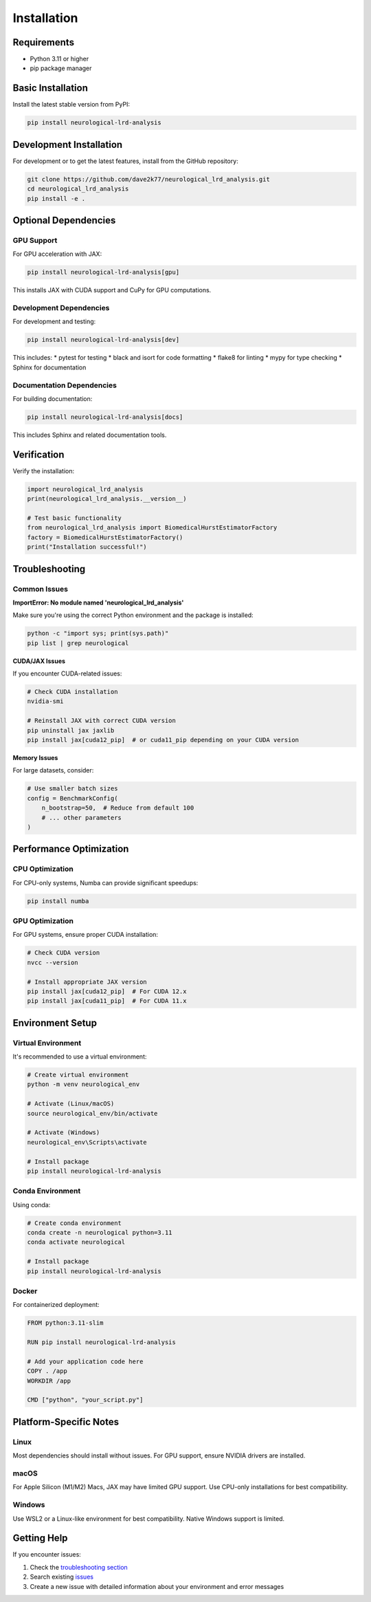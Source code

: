 Installation
============

Requirements
------------

* Python 3.11 or higher
* pip package manager

Basic Installation
------------------

Install the latest stable version from PyPI:

.. code-block:: bash

   pip install neurological-lrd-analysis

Development Installation
------------------------

For development or to get the latest features, install from the GitHub repository:

.. code-block:: bash

   git clone https://github.com/dave2k77/neurological_lrd_analysis.git
   cd neurological_lrd_analysis
   pip install -e .

Optional Dependencies
---------------------

GPU Support
~~~~~~~~~~~

For GPU acceleration with JAX:

.. code-block:: bash

   pip install neurological-lrd-analysis[gpu]

This installs JAX with CUDA support and CuPy for GPU computations.

Development Dependencies
~~~~~~~~~~~~~~~~~~~~~~~~

For development and testing:

.. code-block:: bash

   pip install neurological-lrd-analysis[dev]

This includes:
* pytest for testing
* black and isort for code formatting
* flake8 for linting
* mypy for type checking
* Sphinx for documentation

Documentation Dependencies
~~~~~~~~~~~~~~~~~~~~~~~~~~

For building documentation:

.. code-block:: bash

   pip install neurological-lrd-analysis[docs]

This includes Sphinx and related documentation tools.

Verification
------------

Verify the installation:

.. code-block:: python

   import neurological_lrd_analysis
   print(neurological_lrd_analysis.__version__)

   # Test basic functionality
   from neurological_lrd_analysis import BiomedicalHurstEstimatorFactory
   factory = BiomedicalHurstEstimatorFactory()
   print("Installation successful!")

Troubleshooting
---------------

Common Issues
~~~~~~~~~~~~~

**ImportError: No module named 'neurological_lrd_analysis'**

Make sure you're using the correct Python environment and the package is installed:

.. code-block:: bash

   python -c "import sys; print(sys.path)"
   pip list | grep neurological

**CUDA/JAX Issues**

If you encounter CUDA-related issues:

.. code-block:: bash

   # Check CUDA installation
   nvidia-smi
   
   # Reinstall JAX with correct CUDA version
   pip uninstall jax jaxlib
   pip install jax[cuda12_pip]  # or cuda11_pip depending on your CUDA version

**Memory Issues**

For large datasets, consider:

.. code-block:: python

   # Use smaller batch sizes
   config = BenchmarkConfig(
       n_bootstrap=50,  # Reduce from default 100
       # ... other parameters
   )

Performance Optimization
------------------------

CPU Optimization
~~~~~~~~~~~~~~~~

For CPU-only systems, Numba can provide significant speedups:

.. code-block:: bash

   pip install numba

GPU Optimization
~~~~~~~~~~~~~~~~

For GPU systems, ensure proper CUDA installation:

.. code-block:: bash

   # Check CUDA version
   nvcc --version
   
   # Install appropriate JAX version
   pip install jax[cuda12_pip]  # For CUDA 12.x
   pip install jax[cuda11_pip]  # For CUDA 11.x

Environment Setup
-----------------

Virtual Environment
~~~~~~~~~~~~~~~~~~~

It's recommended to use a virtual environment:

.. code-block:: bash

   # Create virtual environment
   python -m venv neurological_env
   
   # Activate (Linux/macOS)
   source neurological_env/bin/activate
   
   # Activate (Windows)
   neurological_env\Scripts\activate
   
   # Install package
   pip install neurological-lrd-analysis

Conda Environment
~~~~~~~~~~~~~~~~~

Using conda:

.. code-block:: bash

   # Create conda environment
   conda create -n neurological python=3.11
   conda activate neurological
   
   # Install package
   pip install neurological-lrd-analysis

Docker
~~~~~~

For containerized deployment:

.. code-block:: dockerfile

   FROM python:3.11-slim
   
   RUN pip install neurological-lrd-analysis
   
   # Add your application code here
   COPY . /app
   WORKDIR /app
   
   CMD ["python", "your_script.py"]

Platform-Specific Notes
-----------------------

Linux
~~~~~

Most dependencies should install without issues. For GPU support, ensure NVIDIA drivers are installed.

macOS
~~~~~

For Apple Silicon (M1/M2) Macs, JAX may have limited GPU support. Use CPU-only installations for best compatibility.

Windows
~~~~~~~

Use WSL2 or a Linux-like environment for best compatibility. Native Windows support is limited.

Getting Help
------------

If you encounter issues:

1. Check the `troubleshooting section <#troubleshooting>`_
2. Search existing `issues <https://github.com/dave2k77/neurological_lrd_analysis/issues>`_
3. Create a new issue with detailed information about your environment and error messages
